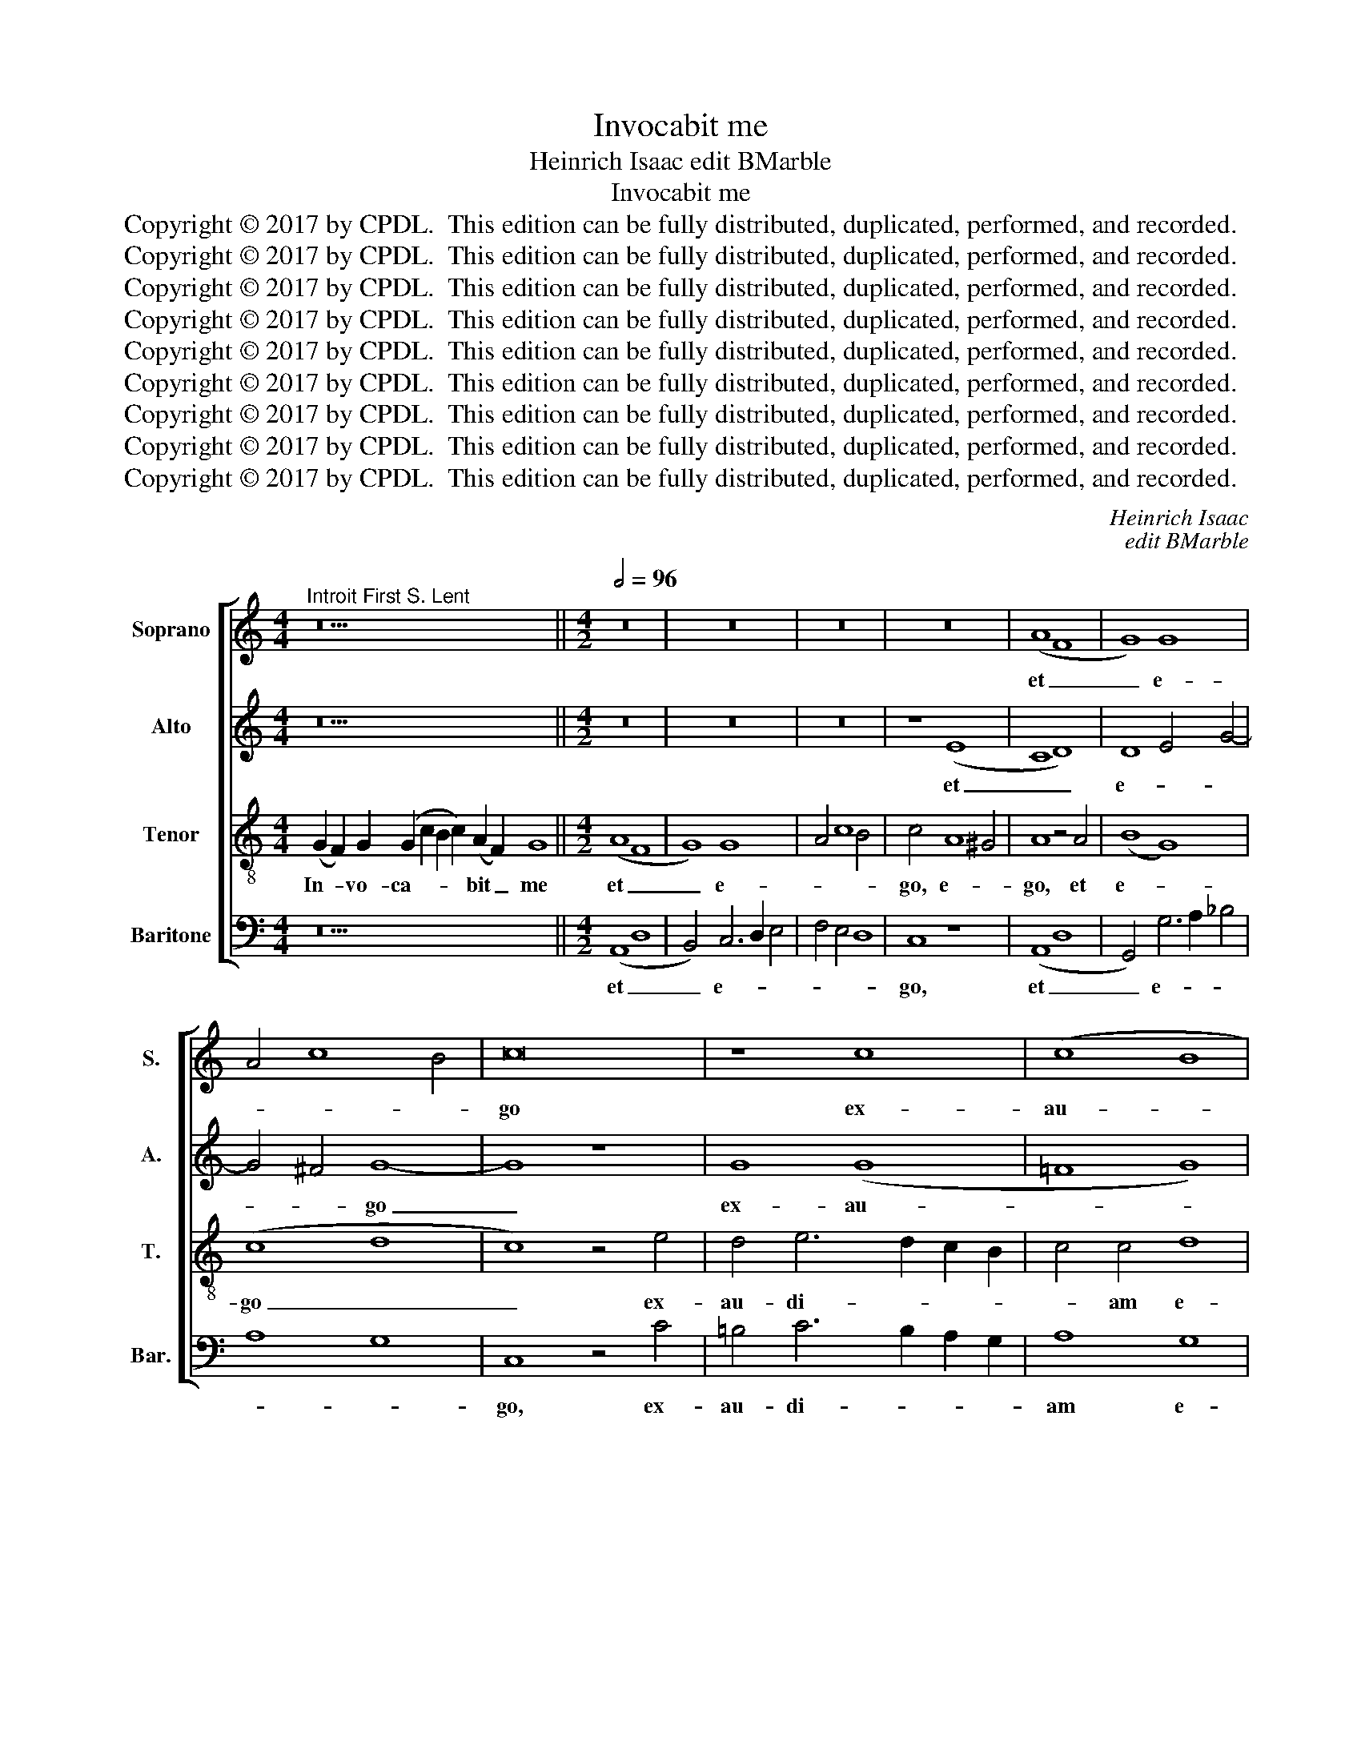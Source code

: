 X:1
T:Invocabit me
T:Heinrich Isaac edit BMarble
T:Invocabit me
T:Copyright © 2017 by CPDL.  This edition can be fully distributed, duplicated, performed, and recorded. 
T:Copyright © 2017 by CPDL.  This edition can be fully distributed, duplicated, performed, and recorded. 
T:Copyright © 2017 by CPDL.  This edition can be fully distributed, duplicated, performed, and recorded. 
T:Copyright © 2017 by CPDL.  This edition can be fully distributed, duplicated, performed, and recorded. 
T:Copyright © 2017 by CPDL.  This edition can be fully distributed, duplicated, performed, and recorded. 
T:Copyright © 2017 by CPDL.  This edition can be fully distributed, duplicated, performed, and recorded. 
T:Copyright © 2017 by CPDL.  This edition can be fully distributed, duplicated, performed, and recorded. 
T:Copyright © 2017 by CPDL.  This edition can be fully distributed, duplicated, performed, and recorded. 
T:Copyright © 2017 by CPDL.  This edition can be fully distributed, duplicated, performed, and recorded. 
C:Heinrich Isaac
C:edit BMarble
Z:Copyright © 2017 by CPDL.  This edition can be fully distributed, duplicated, performed, and recorded.
Z:
%%score [ 1 2 3 4 ]
L:1/8
M:4/4
K:C
V:1 treble nm="Soprano" snm="S."
V:2 treble nm="Alto" snm="A."
V:3 treble-8 transpose=-12 nm="Tenor" snm="T."
V:4 bass nm="Baritone" snm="Bar."
V:1
"^Introit First S. Lent" z26 ||[M:4/2][Q:1/2=96] z16 | z16 | z16 | z16 | (A8 F8 | G8) G8 | %7
w: |||||et _|_ e-|
 A4 c8 B4 | c16 | z8 c8 | (c8 B8 | c8) (A8 | G8) G8 | A4 c8 B4 | c8 z8 | c8 A4 c4- | %16
w: |go|ex-|au- *|* di-|* am|_ _ _||e- um, e-|
 c2 B2 A4 G4 A4- | A2 G2 G8 ^F4 | G16 | z8 (A8 | =F8 G8) | G6 A2 B4 c4- | c2 B2 A8 ^G4 | A8 z8 | %24
w: * * * um, e-||um:|e-||ri- * * pi-||am|
 A8 B4 c4- | c2 B2 A2 G2 B4 A4- | A4 G8 ^F4 | G8 z8 | G12 G4 | G8 A6 B2 | c8 c8 | B6 c2 d4 e4- | %32
w: e- um, e-|||um,|et glo-|ri- * *|* fi-|ca- * * *|
 e2 d2 c8 B4 | c8 z4 c4- | c4 B4 c8 | A16- | A16 | (A8 c8) | c4 d6 c2 c4- | c4 B4 c8 | z8 c8 | %41
w: |bo e-||um:|_|lon- *|gi- tu- * *|* di- ne|di-|
 A8 B4 c4- | c2 B2 A4 G4 A4- | A4 G8 ^F4 | G16 | z8 (G8 | A8 B8) | (B8 A8) | B6 A2 G4 =F4 | %49
w: e- * *|* * * rum, di-|* e- *|rum|a-||dim- *|ple- bo, a- *|
 E6 F2 G4 A4- | A4 ^G4 A8 | A6 =G2 A2 B2 c4- | c2 B2 A4 G4 A4 | D4 G8 ^F4 | G16- | G16 |] z44 || %57
w: dim- * * ple-|* * bo|e- * * * *|* * * um, e-||um.|_||
[M:4/2] (c8 A8) | (A8 c8) | c12 c4 | c8 c8 | c8 c8 | z8 c8 | (c8 B8) | (G8 A8) | (c8 B4) A4- | %66
w: in _|pro- *|te- cti-|o- ne|De- i|cae-|li _|com- *|mo- * ra-|
 A2 G2 G8 ^F4 | G16 || z50 | z46 |[M:4/2] (c8 A8) | (A8 c8) | c12 c4 | c16- | c16 | z8 c8 | %76
w: * * * bi-|tur.|||et _|in _|sae- cu-|la|_|sae-|
 (c8 B8) | (G8 A8) | (c8 B4) A4- | A2 G2 G8 ^F4 | G16 |] %81
w: cu- *|lo- *|rum. _ A-||men.|
V:2
 z26 ||[M:4/2] z16 | z16 | z16 | z8 (E8 | C8 D8) | D8 E4 G4- | G4 ^F4 G8- | G8 z8 | G8 (G8 | %10
w: ||||et|_ _|e- * *|* * go|_|ex- au-|
 =F8 G8) | (E8 D8) | D8 E4 G4- | G4 ^F4 G8 | z4 G4 E4 G4- | G2 F2 E2 D2 C4 G4- | G2 F2 E4 D4 E4- | %17
w: |di- *|am, ex- au-|* di- am,|e- um, e-|* * * * um, e-|* * * um, e-|
 E2 D2 D8 C4 | D8 z8 | (E8 C8 | D8) D8 | E4 G6 F2 E4- | E4 D4 E8 | z8 (E8 | F8 G8) | E4 F4 G4 D4 | %26
w: |um:|e- *|* ri-||* pi- am|e-||um, e- * *|
 E8 D8 | z8 D8- | D4 D4 D8 | E4 G8 ^F4 | G8 z4 G4- | G4 E4 =F4 E2 D2 | C4 E4 D8 | C4 G8 ^F4 | %34
w: * um,|et|_ glo- ri-|fi- ca- *|bo, glo-|* ri- fi- * *|ca- bo e-|um, e- *|
 G8 E8 | z4 =F8 E4 | F8 D8 | z4 F8 E4 | F2 E2 D2 C2 B,4 C4 | (D8 C8) | G8 (E8 | ^F8 G8) | %42
w: * um,|e- *|* um:|lon- ge-|tu- * * * * di-|ne _|di- e-||
 G,4 A,4 B,4 C4 | D4 E4 D8 | z4 D4 E4 G4- | G4 ^F4 G8 | z8 z4 D4 | E4 G8 ^F4 | G8 z4 D4 | %49
w: rum, di- e- *|* * rum|a- dim- ple-|* * bo,|a-|dim- ple- *|bo, a-|
 G6 =F2 E4 D4 | E8 C4 F4- | F8 E6 D2 | E4 F4 G4 F2 E2 | D4 C4 D8 | D16- | D16 |] z44 || %57
w: dim- * * *|ple- bo e-||* um, e- * *||um.|_||
[M:4/2] z8 (C8 | F12) F4 | F8 F8 | F8 E4 D2 C2 | G8 C8- | C8 z4 C4- | C2 D2 E2 F2 G6 F2 | %64
w: in|_ pro-|te- cti-|o- ne _ _|De- i|_ cae-||
 D4 E4 F8 | z4 F4 D4 F4 | G4 E4 D8 | D16 || z50 | z46 |[M:4/2] z8 (C8 | F12) F4 | F8 F8 | %73
w: * * li|com- * mo-|ra- * bi-|tur.|||et|_ in|sae- cu-|
 F8 E4 D2 C2 | G8 C8- | C8 z4 C4- | C2 D2 E2 F2 G6 F2 | D4 E4 F8 | z4 F4 D4 F4 | G4 E4 D8 | D16 |] %81
w: la, sae- cu- *|la _|_ sae-|* * * * * cu-|lo- * rum,|sae- * cu-|lo- rum. A-|men.|
V:3
 (G2 F2) G2 (G2 c2 B2 c2) (A2 F2) G8 ||[M:4/2] (A8 F8 | G8) G8 | A4 c8 B4 | c4 A8 ^G4 | A8 z4 A4 | %6
w: In- * vo- ca- * * * bit _ me|et _|_ e-||go, e- *|go, et|
 (B8 G8) | (c8 d8 | c8) z4 e4 | d4 e6 d2 c2 B2 | c4 c4 d8 | c4 G8 ^F4 | G4 B4 c4 d4 | e4 c4 d8 | %14
w: e- *|go _|_ ex-|au- di- * * *|* am e-|um, e- *|um, ex- au- di-|am _ e-|
 c16- | c8 z4 e4- | e2 d2 c4 B4 c4- | c2 G2 B4 A8 | G8 z4 G4 | c8 A8 | z4 A4 B8 | G8 z4 c4- | %22
w: um,|_ e-|* * * um, e-||um: e-||ri- pi-|am, e-|
 c4 d4 B8 | A8 z8 | c8 d4 e4- | e4 c4 d4 A4 | B4 c4 A8 | G8 B8- | B4 B4 B8 | c4 G4 d8 | e16 | %31
w: * ri- pi-|am|e- * *|* um, e- ri-|pi- am e-|um, et|_ glo- ri-|* * fi-|ca-|
 d4 B8 c4 | G8 z4 d4 | e6 d2 e4 c4 | d8 c8- | c8 z8 | z4 (c4 f8) | d8 c8 | z8 z4 c4 | A4 B4 G4 c4 | %40
w: bo e- *|um, glo-|ri- fi- ca- bo|e- um:|_|lon- *|gi- tu-|di-|ne _ _ di-|
 d4 e6 d2 c2 B2 | c8 d4 e4- | e2 d2 c4 B4 A4- | A2 B2 c4 A8 | G4 d4 c4 B4 | A8 G8 | D8 z4 d4 | %47
w: e- * * * *|rum, di- e-|* * * rum, di-|* * * e-|rum a- * *|dim- ple-|bo, a-|
 G4 d8 c4 | d4 G6 A2 B4 | c4 B8 A4 | B8 A8 | d8 c6 B2 | c4 d4 B4 A4 | B4 c4 A8 | G16- | G16 |] %56
w: dim- ple- *|bo, a- * *|* dim- *|ple- bo|e- * *|* * um, e-||um.|_|
 G2 (A2 G2) (G2 c2) c2 c2 c2 c2 c2 (c2 B2) (c2 d2) d2 (c2 d2) c2 c8 ||[M:4/2] z8 (c8 | A8) (A8 | %59
w: Qui ha- * bi- * tat in ad- ju- to- ri- * o _ Al- tis- * si- mi,|in|_ pro-|
 c8) c8- | c4 c4 c8 | c8 z4 f4- | f4 e2 d2 f4 e4- | e4 d2 c2 e4 d4- | d4 c2 B2 d4 c4- | %65
w: * te-|* cti- o-|ne De-|* * * * i|_ _ _ _ cae-|* * * li com-|
 c4 B2 A2 G4 A4 | B4 c4 A8 | G16 || %68
w: * * * * mo-|ra- * bi-|tur.|
 G2 (A2 G2) (G2 c2) c2 c2 c2 c2 c2 c4 c2 c2 (c2 B2) (c2 d2) d2 (c2 d2) c8 | %69
w: Glo- ri- * a _ Pa- tri et Fi- li- o et Spi- ri- * tu- * i San- * cto.|
 (c2 A2) (A2 c2) c2 c2 c2 c2 c2 c2 c4 (c2 B2) (c2 d2) d2 (c2 d2) c8 |[M:4/2] z8 (c8 | A8) (A8 | %72
w: Si- * cut _ e- rat in prin- ci- pi- o et _ nunc _ et sem- * per|et|_ in|
 c8) c8- | c4 c4 c8- | c8 z4 f4- | f4 e2 d2 f4 e4- | e4 d2 c2 e4 d4- | d4 c2 B2 d4 c4- | %78
w: _ sae-|* cu- la|_ sae-||* cu- * lo- *|* * * * rum,|
 c4 B2 A2 G4 A4 | B4 c4 A8 | G16 |] %81
w: _ _ _ sae- cu-|lo- rum. A-|men.|
V:4
 z26 ||[M:4/2] (A,,8 D,8 | B,,4) C,6 D,2 E,4 | F,4 E,4 D,8 | C,8 z8 | (A,,8 D,8 | %6
w: |et _|_ e- * *||go,|et _|
 G,,4) G,6 A,2 _B,4 | A,8 G,8 | C,8 z4 C4 | =B,4 C6 B,2 A,2 G,2 | A,8 G,8 | C,8 z4 D,4 | %12
w: _ e- * *||go, ex-|au- di- * * *|am e-|um, ex-|
 B,,4 G,,4 C,4 B,,4 | A,,8 G,,8 | C,16- | C,16 | z16 | z16 | z8 G,8 | (C,8 F,8 | D,8) G,8 | %21
w: au- di- am _|_ e-|um:|_|||e-|ri- *|* pi-|
 C,2 D,2 E,2 F,2 G,4 A,4 | (F,8 E,8) | A,4 C6 B,2 A,2 G,2 | A,8 G,4 E,4 | A,8 G,4 F,4 | %26
w: am _ _ _ _ e-|um, _|e- ri- * * *|* pi- am|e- um, e-|
 E,4 C,4 D,8 | G,,8 G,8- | G,4 G,4 G,8 | C,4 E,4 D,8 | z4 C,6 D,2 E,2 F,2 | G,6 F,2 D,4 C,4 | %32
w: ri- piam e-|um, et|_ glo- ri-|fi- ca- bo,|glo- * * *|* ri- fi- ca-|
 E,6 F,2 G,8 | C,4 C6 B,2 A,4 | G,8 z4 A,4- | A,4 F,4 C8 | F,8 z4 F,4- | F,4 D,4 A,8 | %38
w: bo _ e-|um, e- * *|um, e-||um: lon-|* * gi-|
 z4 D,4 G,4 A,4 | F,4 G,4 C,8 | B,,4 C,6 B,,2 A,,2 G,,2 | A,,8 G,,4 C,4- | C,4 F,4 G,4 F,4- | %43
w: tu- * di-|ne _ di-|e- * * * *|rum, di- e-|* * rum, di-|
 F,2 E,2 C,4 D,8 | G,,8 z8 | z4 D,4 E,4 G,4- | G,4 ^F,4 G,8 | z4 G,4 A,8 | G,6 =F,2 E,4 D,4 | %49
w: * * * e-|rum|a- dim- ple-|* * bo,|a- dim-|ple- * * *|
 C,4 G,8 F,4 | E,8 F,4 D,4- | D,2 C,2 D,4 A,,4 A,4- | A,4 D,4 E,4 F,4 | G,4 E,4 D,8 | G,,16- | %55
w: bo, a- dim-|ple- bo e-|* * * um, e-|* * um, e-||um.|
 G,,16 |] z44 ||[M:4/2] (C,8 F,8) | F,8 F,8- | F,4 F,4 F,8 | F,4 E,2 D,2 C,8 | z8 F,8 | F,8 A,8 | %63
w: _||in _|pro- te-|* cti- o-|ne _ _ _|De-|i cae-|
 A,8 G,8 | G,8 F,8 | F,8 G,4 F,4 | E,4 C,4 D,8 | G,,16 || z50 | z46 |[M:4/2] (C,8 F,8) | F,8 F,8- | %72
w: li com-|mo- ra-|bi- tur, com-|mo- ra- bi-|tur.|||et _|in sae-|
 F,4 F,4 F,8- | F,4 E,2 D,2 C,8 | z8 F,8- | F,8 A,8 | (A,8 G,8-) | G,8 F,8- | F,8 G,4 F,4 | %79
w: * cu- la|_ _ _ _|sae-|* cu-|lo- *|* rum,|_ sae- cu-|
 E,4 C,4 D,8 | G,,16 |] %81
w: lo- rum. A-|men.|

